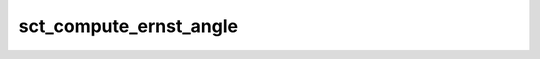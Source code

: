 .. _sct_compute_ernst_angle: 

sct_compute_ernst_angle
=======================

.. program-output:: sct_compute_ernst_angle -h

